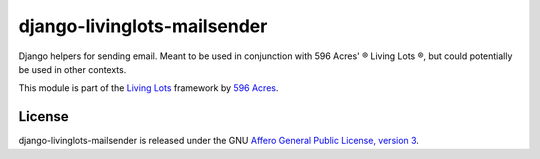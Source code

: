 django-livinglots-mailsender
============================

Django helpers for sending email. Meant to be used in conjunction with 596 
Acres' ® Living Lots ®, but could potentially be used in other contexts.

This module is part of the `Living Lots <https://github.com/596acres/django-livinglots>`_ framework by `596 Acres
<https://596acres.org>`_.


License
-------

django-livinglots-mailsender is released under the GNU `Affero General Public 
License, version 3 <http://www.gnu.org/licenses/agpl.html>`_.
